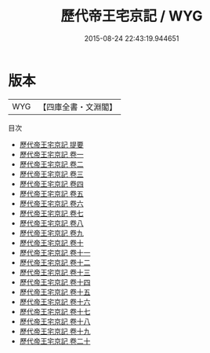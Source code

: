 #+TITLE: 歷代帝王宅京記 / WYG
#+DATE: 2015-08-24 22:43:19.944651
* 版本
 |       WYG|【四庫全書・文淵閣】|
目次
 - [[file:KR2k0057_000.txt::000-1a][歷代帝王宅京記 提要]]
 - [[file:KR2k0057_001.txt::001-1a][歷代帝王宅京記 卷一]]
 - [[file:KR2k0057_002.txt::002-1a][歷代帝王宅京記 卷二]]
 - [[file:KR2k0057_003.txt::003-1a][歷代帝王宅京記 卷三]]
 - [[file:KR2k0057_004.txt::004-1a][歷代帝王宅京記 卷四]]
 - [[file:KR2k0057_005.txt::005-1a][歷代帝王宅京記 卷五]]
 - [[file:KR2k0057_006.txt::006-1a][歷代帝王宅京記 卷六]]
 - [[file:KR2k0057_007.txt::007-1a][歷代帝王宅京記 卷七]]
 - [[file:KR2k0057_008.txt::008-1a][歷代帝王宅京記 卷八]]
 - [[file:KR2k0057_009.txt::009-1a][歷代帝王宅京記 卷九]]
 - [[file:KR2k0057_010.txt::010-1a][歷代帝王宅京記 卷十]]
 - [[file:KR2k0057_011.txt::011-1a][歷代帝王宅京記 卷十一]]
 - [[file:KR2k0057_012.txt::012-1a][歷代帝王宅京記 卷十二]]
 - [[file:KR2k0057_013.txt::013-1a][歷代帝王宅京記 卷十三]]
 - [[file:KR2k0057_014.txt::014-1a][歷代帝王宅京記 卷十四]]
 - [[file:KR2k0057_015.txt::015-1a][歷代帝王宅京記 卷十五]]
 - [[file:KR2k0057_016.txt::016-1a][歷代帝王宅京記 卷十六]]
 - [[file:KR2k0057_017.txt::017-1a][歷代帝王宅京記 卷十七]]
 - [[file:KR2k0057_018.txt::018-1a][歷代帝王宅京記 卷十八]]
 - [[file:KR2k0057_019.txt::019-1a][歷代帝王宅京記 卷十九]]
 - [[file:KR2k0057_020.txt::020-1a][歷代帝王宅京記 卷二十]]

